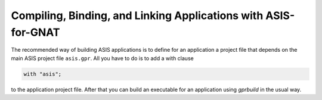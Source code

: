 .. _Compiling_Binding_and_Linking_Applications_with_ASIS-for-GNAT:

***************************************************************
Compiling, Binding, and Linking Applications with ASIS-for-GNAT
***************************************************************

.. index:: ASIS-for-GNAT

The recommended way of building ASIS applications is to define for an
application a project file that depends on the main ASIS project file
``asis.gpr``. All you have to do is to add a with clause


.. code-block:: ada

  with "asis";


to the application project file. After that you can build an executable
for an application using *gprbuild* in the usual way.

.. index:: -lasis option

